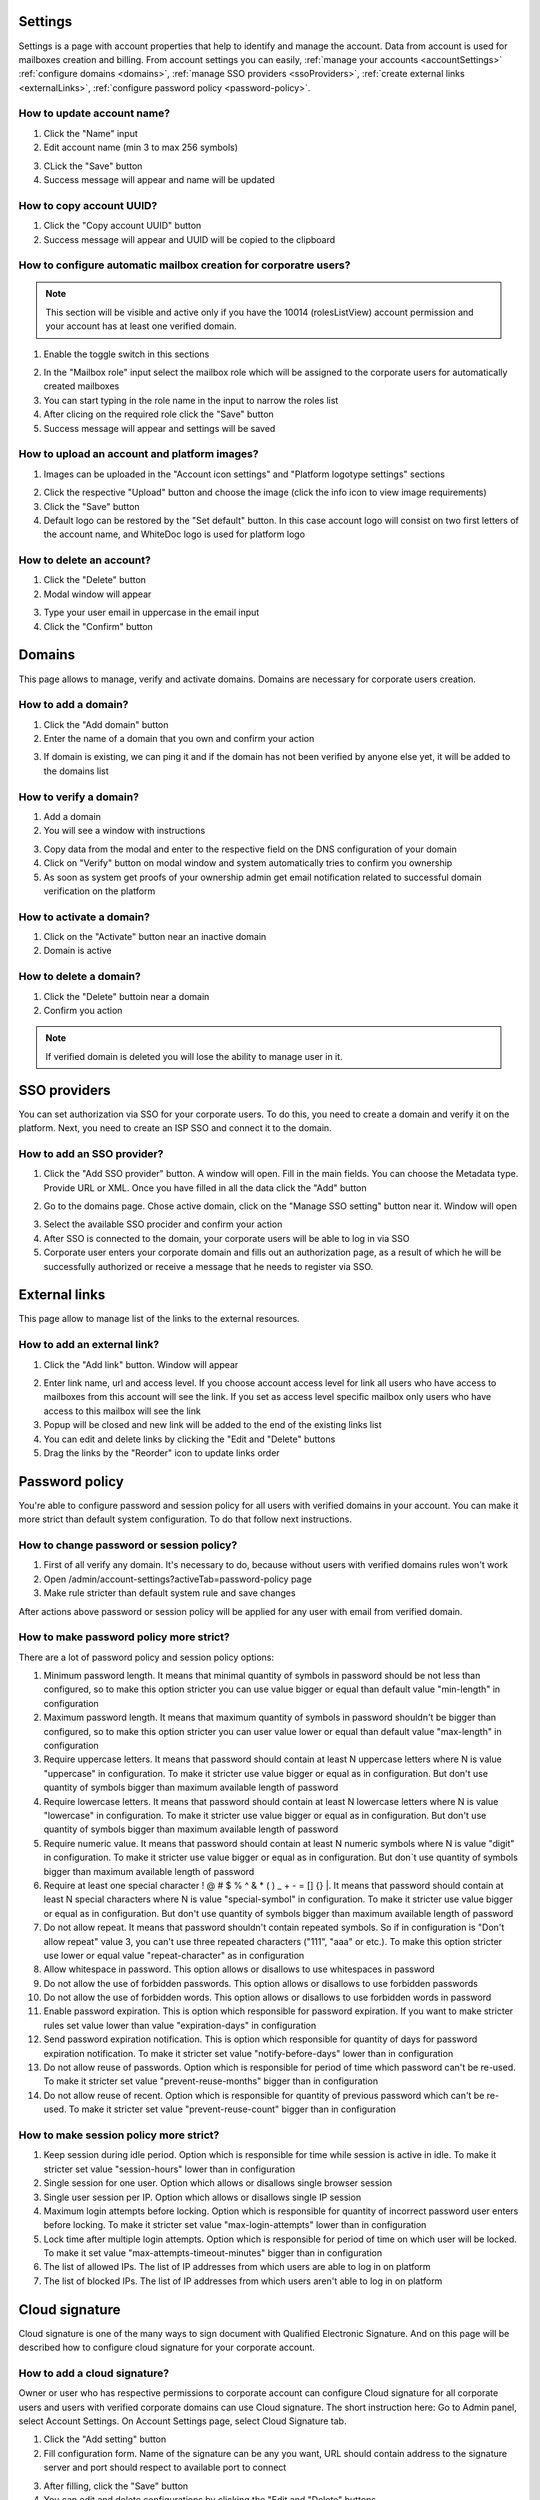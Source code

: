 .. _accountSettings:

========
Settings
========

Settings is a page with account properties that help to identify and manage the account. Data from account is used for mailboxes creation and billing. From account settings you can easily, :ref:`manage your accounts <accountSettings>` :ref:`configure domains <domains>`, :ref:`manage SSO providers <ssoProviders>`, :ref:`create external links <externalLinks>`, :ref:`configure password policy <password-policy>`.

.. image:: pic_accountSettings/settings.png
   :width: 600
   :align: center

How to update account name?
===========================

1. Click the "Name" input
2. Edit account name (min 3 to max 256 symbols)

.. image:: pic_accountSettings/settingsName.png
   :width: 600
   :align: center

3. CLick the "Save" button
4. Success message will appear and name will be updated

How to copy account UUID?
=========================

1. Click the "Copy account UUID" button
2. Success message will appear and UUID will be copied to the clipboard

.. image:: pic_accountSettings/settingsCopyUuid.png
   :width: 600
   :align: center

How to configure automatic mailbox creation for corporatre users?
=================================================================

.. note:: This section will be visible and active only if you have the 10014 (rolesListView) account permission and your account has at least one verified domain.

1. Enable the toggle switch in this sections

.. image:: pic_accountSettings/settingsAutomaticMailboxCreation.png
   :width: 600
   :align: center

2. In the "Mailbox role" input select the mailbox role which will be assigned to the corporate users for automatically created mailboxes
3. You can start typing in the role name in the input to narrow the roles list
4. After clicing on the required role click the "Save" button
5. Success message will appear and settings will be saved

How to upload an account and platform images?
=============================================

1. Images can be uploaded in the "Account icon settings" and "Platform logotype settings" sections

.. image:: pic_accountSettings/settingsImages.png
   :width: 600
   :align: center

2. Click the respective "Upload" button and choose the image (click the info icon to view image requirements)
3. Click the "Save" button
4. Default logo can be restored by the "Set default" button. In this case account logo will consist on two first letters of the account name, and WhiteDoc logo is used for platform logo

How to delete an account?
=========================

1. Click the "Delete" button
2. Modal window will appear

.. image:: pic_accountSettings/settingsDelete.png
   :width: 600
   :align: center

3. Type your user email in uppercase in the email input
4. Click the "Confirm" button

.. _domains:

=======
Domains
=======

This page allows to manage, verify and activate domains. Domains are necessary for corporate users creation.

.. image:: pic_accountSettings/domains.png
   :width: 600
   :align: center

How to add a domain?
====================

1. Click the "Add domain" button
2. Enter the name of a domain that you own and confirm your action

.. image:: pic_accountSettings/domainsAdd.png
   :width: 600
   :align: center

3. If domain is existing, we can ping it and if the domain has not been verified by anyone else yet, it will be added to the domains list

How to verify a domain?
=======================

1. Add a domain
2. You will see a window with instructions

.. image:: pic_accountSettings/domainsVerify.png
   :width: 600
   :align: center

3. Copy data from the modal and enter to the respective field on the DNS configuration of your domain
4. Click on "Verify" button on modal window and system automatically tries to confirm you ownership
5. As soon as system get proofs of your ownership admin get email notification related to successful domain verification on the platform

How to activate a domain?
=========================

1. Click on the "Activate" button near an inactive domain
2. Domain is active

How to delete a domain?
=======================

1. Click the "Delete" buttoin near a domain
2. Confirm you action

.. note:: If verified domain is deleted you will lose the ability to manage user in it.

.. image:: pic_accountSettings/domainsDelete.png
   :width: 600
   :align: center

.. _ssoProviders:

=============
SSO providers
=============

You can set authorization via SSO for your corporate users. To do this, you need to create a domain and verify it on the platform. Next, you need to create an ISP SSO and connect it to the domain.

.. image:: pic_accountSettings/ssoProviders.png
   :width: 600
   :align: center

How to add an SSO provider?
===========================

1. Click the "Add SSO provider" button. A  window will open. Fill in the main fields. You can choose the Metadata type. Provide URL or XML. Once you have filled in all the data click the "Add" button

.. image:: pic_accountSettings/ssoProvidersAdd.png
   :width: 600
   :align: center

2. Go to the domains page. Chose active domain, click on the "Manage SSO setting" button near it. Window will open

.. image:: pic_accountSettings/ssoProvidersDomain.png
   :width: 600
   :align: center

3. Select the available SSO procider and confirm your action
4. After SSO is connected to the domain, your corporate users will be able to log in via SSO
5. Corporate user enters your corporate domain and fills out an authorization page, as a result of which he will be successfully authorized or receive a message that he needs to register via SSO.

.. _external-links:

==============
External links
==============

This page allow to manage list of the links to the external resources.

.. image:: pic_accountSettings/externalLinks.png
   :width: 600
   :align: center

How to add an external link?
============================

1. Click the "Add link" button. Window will appear

.. image:: pic_accountSettings/externalLinksAdd.png
   :width: 600
   :align: center

2. Enter link name, url and access level. If you choose account access level for link all users who have access to mailboxes from this account will see the link. If you set as access level specific mailbox only users who have access to this mailbox will see the link
3. Popup will be closed and new link will be added to the end of the existing links list
4. You can edit and delete links by clicking the "Edit and "Delete" buttons
5. Drag the links by the "Reorder" icon to update links order

.. _password-policy:

===============
Password policy
===============

You're able to configure password and session policy for all users with verified domains in your account. You can make it more strict than default system configuration. To do that follow next instructions.

.. image:: pic_accountSettings/passwordPolicy.png
   :width: 600
   :align: center

How to change password or session policy?
=========================================

1. First of all verify any domain. It's necessary to do, because without users with verified domains rules won't work
2. Open /admin/account-settings?activeTab=password-policy page
3. Make rule stricter than default system rule and save changes

After actions above password or session policy will be applied for any user with email from verified domain.

How to make password policy more strict?
========================================

There are a lot of password policy and session policy options:

1. Minimum password length. It means that minimal quantity of symbols in password should be not less than configured, so to make this option stricter you can use value bigger or equal than default value "min-length" in configuration
2. Maximum password length. It means that maximum quantity of symbols in password shouldn't be bigger than configured, so to make this option stricter you can user value lower or equal than default value "max-length" in configuration
3. Require uppercase letters. It means that password should contain at least N uppercase letters where N is value "uppercase" in configuration. To make it stricter use value bigger or equal as in configuration. But don't use quantity of symbols bigger than maximum available length of password
4. Require lowercase letters. It means that password should contain at least N lowercase letters where N is value "lowercase" in configuration. To make it stricter use value bigger or equal as in configuration. But don't use quantity of symbols bigger than maximum available length of password
5. Require numeric value. It means that password should contain at least N numeric symbols where N is value "digit" in configuration. To make it stricter use value bigger or equal as in configuration. But don`t use quantity of symbols bigger than maximum available length of password
6. Require at least one special character ! @ # $ % ^ & * ( ) _ + - = [] {} |. It means that password should contain at least N special characters where N is value "special-symbol" in configuration. To make it stricter use value bigger or equal as in configuration. But don't use quantity of symbols bigger than maximum available length of password
7. Do not allow repeat. It means that password shouldn't contain repeated symbols. So if in configuration is "Don't allow repeat" value 3, you can't use three repeated characters ("111", "aaa" or etc.). To make this option stricter use lower or equal value "repeat-character" as in configuration
8. Allow whitespace in password. This option allows or disallows to use whitespaces in password
9. Do not allow the use of forbidden passwords. This option allows or disallows to use forbidden passwords
10. Do not allow the use of forbidden words. This option allows or disallows to use forbidden words in password
11. Enable password expiration. This is option which responsible for password expiration. If you want to make stricter rules set value lower than value "expiration-days" in configuration
12. Send password expiration notification. This is option which responsible for quantity of days for password expiration notification. To make it stricter set value "notify-before-days" lower than in configuration
13. Do not allow reuse of passwords. Option which is responsible for period of time which password can't be re-used. To make it stricter set value "prevent-reuse-months" bigger than in configuration
14. Do not allow reuse of recent. Option which is responsible for quantity of previous password which can't be re-used. To make it stricter set value "prevent-reuse-count" bigger than in configuration

How to make session policy more strict?
=======================================

1. Keep session during idle period. Option which is responsible for time while session is active in idle. To make it stricter set value "session-hours" lower than in configuration
2. Single session for one user. Option which allows or disallows single browser session
3. Single user session per IP. Option which allows or disallows single IP session
4. Maximum login attempts before locking. Option which is responsible for quantity of incorrect password user enters before locking. To make it stricter set value "max-login-attempts" lower than in configuration
5. Lock time after multiple login attempts. Option which is responsible for period of time on which user will be locked. To make it set value "max-attempts-timeout-minutes" bigger than in configuration
6. The list of allowed IPs. The list of IP addresses from which users are able to log in on platform
7. The list of blocked IPs. The list of IP addresses from which users aren't able to log in on platform

.. _cloud-signature:

===============
Cloud signature
===============

Cloud signature is one of the many ways to sign document with Qualified Electronic Signature. And on this page will be described how to configure cloud signature for your corporate account.

.. image:: pic_accountSettings/cloudSignature.png
   :width: 600
   :align: center

How to add a cloud signature?
=============================

Owner or user who has respective permissions to corporate account can configure Cloud signature for all corporate users and users with verified corporate domains can use Cloud signature. The short instruction here: Go to Admin panel, select Account Settings. On Account Settings page, select Cloud Signature tab.

1.  Click the "Add setting" button
2.  Fill configuration form. Name of the signature can be any you want, URL should contain address to the signature server and port should respect to available port to connect

.. image:: pic_accountSettings/cloudSignatureAdd.png
   :width: 600
   :align: center

3. After filling, click the "Save" button
4. You can edit and delete configurations by clicking the "Edit and "Delete" buttons